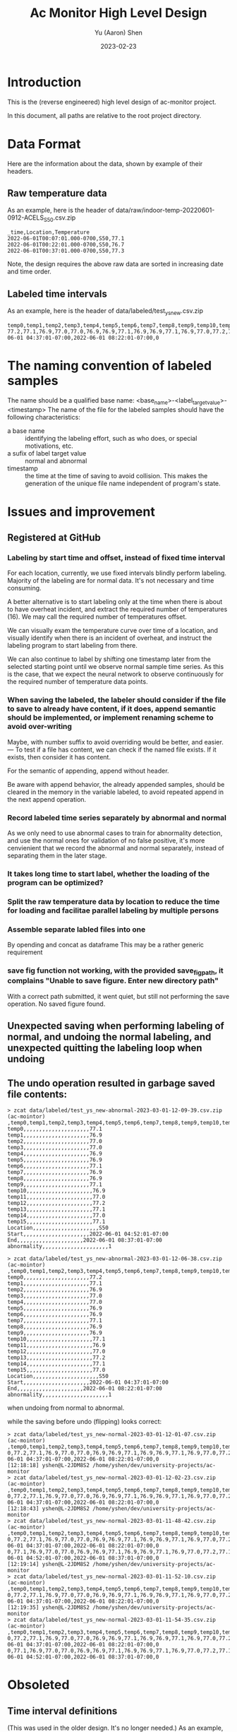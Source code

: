 #+title: Ac Monitor High Level Design
#+author: Yu (Aaron) Shen
#+date: 2023-02-23

* Introduction

This is the (reverse engineered) high level design of ac-monitor project.

In this document, all paths are relative to the root project directory.

* Data Format

Here are the information about the data, shown by example of their headers.
** Raw temperature data

As an example, here is the header of data/raw/indoor-temp-20220601-0912-ACELS_S50.csv.zip
#+begin_example
_time,Location,Temperature
2022-06-01T00:07:01.000-0700,S50,77.1
2022-06-01T00:22:01.000-0700,S50,76.7
2022-06-01T00:37:01.000-0700,S50,77.3
#+end_example

Note, the design requires the above raw data are sorted in increasing date and
time order.
** Labeled time intervals

As an example, here is the header of data/labeled/test_ys_new.csv.zip
#+begin_example
temp0,temp1,temp2,temp3,temp4,temp5,temp6,temp7,temp8,temp9,temp10,temp11,temp12,temp13,temp14,temp15,Location,Start,End,abnormality
77.2,77.1,76.9,77.0,77.0,76.9,76.9,77.1,76.9,76.9,77.1,76.9,77.0,77.2,77.1,77.0,S50,2022-06-01 04:37:01-07:00,2022-06-01 08:22:01-07:00,0
#+end_example
* The naming convention of labeled samples
The name should be a qualified base name:
<base_name>-<label_target_value>-<timestamp>
The name of the file for the labeled samples should have the following
characteristics:
- a base name :: identifying the labeling effort, such as who does, or special
  motivations, etc.
- a sufix of label target value :: normal and abnormal
- timestamp :: the time at the time of saving to avoid collision. This makes the
  generation of the unique file name independent of program's state.

* Issues and improvement

** Registered at GitHub
*** Labeling by start time and offset, instead of fixed time interval

For each location, currently, we use fixed intervals blindly perform labeling.
Majority of the labeling are for normal data. It's not necessary and time
consuming.

A better alternative is to start labeling only at the time when there is about
to have overheat incident, and extract the required number of temperatures (16).
We may call the required number of temperatures offset.

We can visually exam the temperature curve over time of a location, and visually
identify when there is an incident of overheat, and instruct the labeling
program to start labeling from there.

We can also continue to label by shifting one timestamp later from the selected
starting point until we observe normal sample time series.
As this is the case, that we expect the neural network to observe continuously
for the required number of temperature data points.

*** When saving the labeled, the labeler should consider if the file to save to already have content, if it does, append semantic should be implemented, or implement renaming scheme to avoid over-writing

Maybe, with number suffix to avoid overriding would be better, and easier.
---
To test if a file has content, we can check if the named file exists. If it
exists, then consider it has content.

For the semantic of appending, append without header.

Be aware with append behavior, the already appended samples, should be cleared
in the memory in the variable labeled, to avoid repeated append in the next
append operation.

*** Record labeled time series separately by abnormal and normal

As we only need to use abnormal cases to train for abnormality detection, and
use the normal ones for validation of no false positive, it's more cenvienient
that we record the abnormal and normal separately, instead of separating them in
the later stage.

*** It takes long time to start label, whether the loading of the program can be optimized?

*** Split the raw temperature data by location to reduce the time for loading and facilitae parallel labeling by multiple persons
*** Assemble separate labled files into one

By opending and concat as dataframe
This may be a rather generic requirement
*** save fig function not working, with the provided save_fig_path, it complains "Unable to save figure. Enter new directory path"
With a correct path submitted, it went quiet, but still not performing the save
operation. No saved figure found.

** Unexpected saving when performing labeling of normal, and undoing the normal labeling, and unexpected quitting the labeling loop when undoing

** The undo operation resulted in garbage saved file contents:
#+begin_example
> zcat data/labeled/test_ys_new-abnormal-2023-03-01-12-09-39.csv.zip                                       (ac-mointor)
,temp0,temp1,temp2,temp3,temp4,temp5,temp6,temp7,temp8,temp9,temp10,temp11,temp12,temp13,temp14,temp15,Location,Start,End,abnormality,0
temp0,,,,,,,,,,,,,,,,,,,,,77.1
temp1,,,,,,,,,,,,,,,,,,,,,76.9
temp2,,,,,,,,,,,,,,,,,,,,,77.0
temp3,,,,,,,,,,,,,,,,,,,,,77.0
temp4,,,,,,,,,,,,,,,,,,,,,76.9
temp5,,,,,,,,,,,,,,,,,,,,,76.9
temp6,,,,,,,,,,,,,,,,,,,,,77.1
temp7,,,,,,,,,,,,,,,,,,,,,76.9
temp8,,,,,,,,,,,,,,,,,,,,,76.9
temp9,,,,,,,,,,,,,,,,,,,,,77.1
temp10,,,,,,,,,,,,,,,,,,,,,76.9
temp11,,,,,,,,,,,,,,,,,,,,,77.0
temp12,,,,,,,,,,,,,,,,,,,,,77.2
temp13,,,,,,,,,,,,,,,,,,,,,77.1
temp14,,,,,,,,,,,,,,,,,,,,,77.0
temp15,,,,,,,,,,,,,,,,,,,,,77.1
Location,,,,,,,,,,,,,,,,,,,,,S50
Start,,,,,,,,,,,,,,,,,,,,,2022-06-01 04:52:01-07:00
End,,,,,,,,,,,,,,,,,,,,,2022-06-01 08:37:01-07:00
abnormality,,,,,,,,,,,,,,,,,,,,,1
#+end_example

#+begin_example
> zcat data/labeled/test_ys_new-abnormal-2023-03-01-12-06-38.csv.zip                                       (ac-mointor)
,temp0,temp1,temp2,temp3,temp4,temp5,temp6,temp7,temp8,temp9,temp10,temp11,temp12,temp13,temp14,temp15,Location,Start,End,abnormality,0
temp0,,,,,,,,,,,,,,,,,,,,,77.2
temp1,,,,,,,,,,,,,,,,,,,,,77.1
temp2,,,,,,,,,,,,,,,,,,,,,76.9
temp3,,,,,,,,,,,,,,,,,,,,,77.0
temp4,,,,,,,,,,,,,,,,,,,,,77.0
temp5,,,,,,,,,,,,,,,,,,,,,76.9
temp6,,,,,,,,,,,,,,,,,,,,,76.9
temp7,,,,,,,,,,,,,,,,,,,,,77.1
temp8,,,,,,,,,,,,,,,,,,,,,76.9
temp9,,,,,,,,,,,,,,,,,,,,,76.9
temp10,,,,,,,,,,,,,,,,,,,,,77.1
temp11,,,,,,,,,,,,,,,,,,,,,76.9
temp12,,,,,,,,,,,,,,,,,,,,,77.0
temp13,,,,,,,,,,,,,,,,,,,,,77.2
temp14,,,,,,,,,,,,,,,,,,,,,77.1
temp15,,,,,,,,,,,,,,,,,,,,,77.0
Location,,,,,,,,,,,,,,,,,,,,,S50
Start,,,,,,,,,,,,,,,,,,,,,2022-06-01 04:37:01-07:00
End,,,,,,,,,,,,,,,,,,,,,2022-06-01 08:22:01-07:00
abnormality,,,,,,,,,,,,,,,,,,,,,1
#+end_example

when undoing from normal to abnormal.

while the saving before undo (flipping) looks correct:
#+begin_example
> zcat data/labeled/test_ys_new-normal-2023-03-01-12-01-07.csv.zip                                         (ac-mointor)
,temp0,temp1,temp2,temp3,temp4,temp5,temp6,temp7,temp8,temp9,temp10,temp11,temp12,temp13,temp14,temp15,Location,Start,End,abnormality
0,77.2,77.1,76.9,77.0,77.0,76.9,76.9,77.1,76.9,76.9,77.1,76.9,77.0,77.2,77.1,77.0,S50,2022-06-01 04:37:01-07:00,2022-06-01 08:22:01-07:00,0
[12:18:18] yshen@L-2JDM8S2 /home/yshen/dev/university-projects/ac-monitor
> zcat data/labeled/test_ys_new-normal-2023-03-01-12-02-23.csv.zip                                         (ac-mointor)
,temp0,temp1,temp2,temp3,temp4,temp5,temp6,temp7,temp8,temp9,temp10,temp11,temp12,temp13,temp14,temp15,Location,Start,End,abnormality
0,77.2,77.1,76.9,77.0,77.0,76.9,76.9,77.1,76.9,76.9,77.1,76.9,77.0,77.2,77.1,77.0,S50,2022-06-01 04:37:01-07:00,2022-06-01 08:22:01-07:00,0
[12:18:43] yshen@L-2JDM8S2 /home/yshen/dev/university-projects/ac-monitor
> zcat data/labeled/test_ys_new-normal-2023-03-01-11-48-42.csv.zip                                         (ac-mointor)
,temp0,temp1,temp2,temp3,temp4,temp5,temp6,temp7,temp8,temp9,temp10,temp11,temp12,temp13,temp14,temp15,Location,Start,End,abnormality
0,77.2,77.1,76.9,77.0,77.0,76.9,76.9,77.1,76.9,76.9,77.1,76.9,77.0,77.2,77.1,77.0,S50,2022-06-01 04:37:01-07:00,2022-06-01 08:22:01-07:00,0
0,77.1,76.9,77.0,77.0,76.9,76.9,77.1,76.9,76.9,77.1,76.9,77.0,77.2,77.1,77.0,77.1,S50,2022-06-01 04:52:01-07:00,2022-06-01 08:37:01-07:00,0
[12:19:14] yshen@L-2JDM8S2 /home/yshen/dev/university-projects/ac-monitor
> zcat data/labeled/test_ys_new-normal-2023-03-01-11-52-10.csv.zip                                         (ac-mointor)
,temp0,temp1,temp2,temp3,temp4,temp5,temp6,temp7,temp8,temp9,temp10,temp11,temp12,temp13,temp14,temp15,Location,Start,End,abnormality
0,77.2,77.1,76.9,77.0,77.0,76.9,76.9,77.1,76.9,76.9,77.1,76.9,77.0,77.2,77.1,77.0,S50,2022-06-01 04:37:01-07:00,2022-06-01 08:22:01-07:00,0
[12:19:35] yshen@L-2JDM8S2 /home/yshen/dev/university-projects/ac-monitor
> zcat data/labeled/test_ys_new-normal-2023-03-01-11-54-35.csv.zip                                         (ac-mointor)
,temp0,temp1,temp2,temp3,temp4,temp5,temp6,temp7,temp8,temp9,temp10,temp11,temp12,temp13,temp14,temp15,Location,Start,End,abnormality
0,77.2,77.1,76.9,77.0,77.0,76.9,76.9,77.1,76.9,76.9,77.1,76.9,77.0,77.2,77.1,77.0,S50,2022-06-01 04:37:01-07:00,2022-06-01 08:22:01-07:00,0
0,77.1,76.9,77.0,77.0,76.9,76.9,77.1,76.9,76.9,77.1,76.9,77.0,77.2,77.1,77.0,77.1,S50,2022-06-01 04:52:01-07:00,2022-06-01 08:37:01-07:00,0
#+end_example

* Obsoleted

** Time interval definitions
(This was used in the older design. It's no longer needed.)
As an example, here is the header of data/timewindows/timewindows_4H_rs2022.zip
#+begin_example
loc,start,end
R50,2022-08-18 04:15:00-07:00,2022-08-18 08:15:00-07:00
L18,2022-06-10 05:45:00-07:00,2022-06-10 09:45:00-07:00
S40,2022-06-13 23:00:00-07:00,2022-06-14 03:00:00-07:00
#+end_example

Note, this interval definitions will be obsoleted when the mechanism of
selecting time series segment by start time and offset is implemented.
